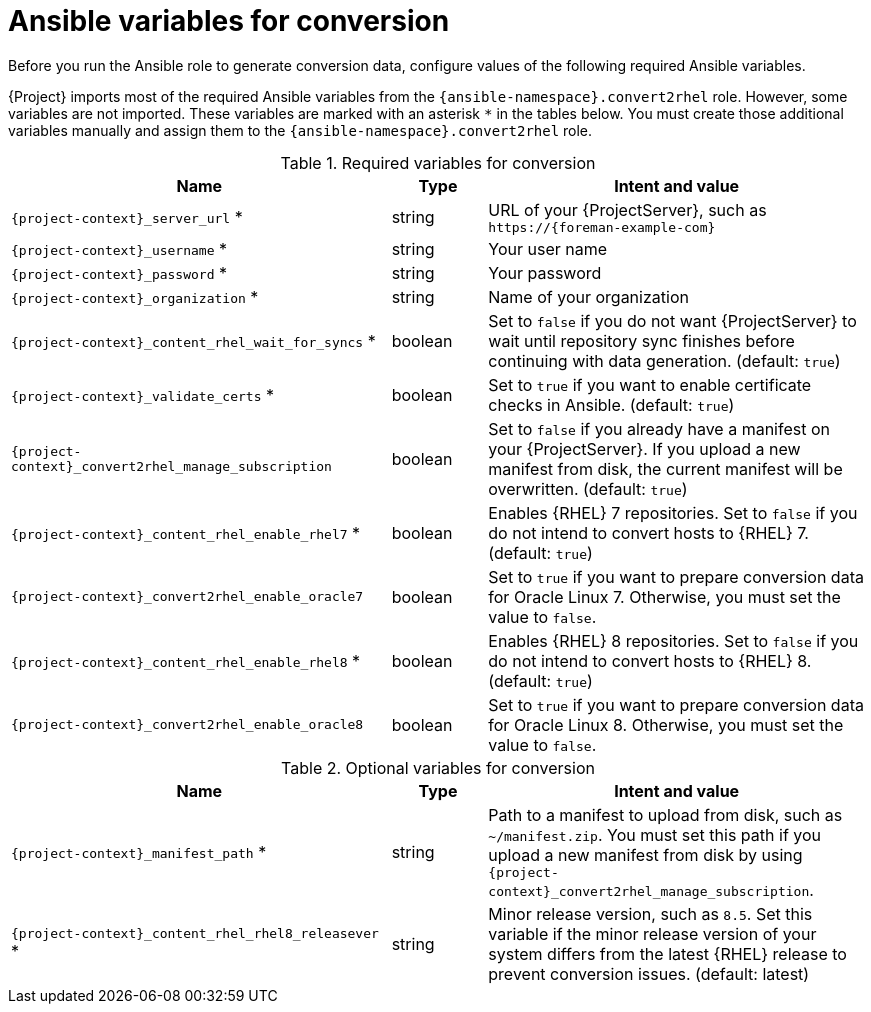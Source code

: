 [id="ansible-variables-for-conversion_{context}"]
= Ansible variables for conversion

Before you run the Ansible role to generate conversion data, configure values of the following required Ansible variables.

{Project} imports most of the required Ansible variables from the `{ansible-namespace}.convert2rhel` role.
However, some variables are not imported.
These variables are marked with an asterisk `*` in the tables below.
You must create those additional variables manually and assign them to the `{ansible-namespace}.convert2rhel` role.

.Required variables for conversion
[cols="20%,5%,20%",options="header"]
|====
| Name | Type | Intent and value
| `{project-context}_server_url` * | string | URL of your {ProjectServer}, such as `\https://{foreman-example-com}`
| `{project-context}_username` * | string | Your user name
| `{project-context}_password` * | string | Your password
| `{project-context}_organization` * | string | Name of your organization
| `{project-context}_content_rhel_wait_for_syncs` * | boolean | Set to `false` if you do not want {ProjectServer} to wait until repository sync finishes before continuing with data generation. (default: `true`)
| `{project-context}_validate_certs` * | boolean | Set to `true` if you want to enable certificate checks in Ansible. (default: `true`)
| `{project-context}_convert2rhel_manage_subscription` | boolean | Set to `false` if you already have a manifest on your {ProjectServer}.
If you upload a new manifest from disk, the current manifest will be overwritten. (default: `true`)
| `{project-context}_content_rhel_enable_rhel7` * | boolean | Enables {RHEL} 7 repositories.
Set to `false` if you do not intend to convert hosts to {RHEL} 7. (default: `true`)
| `{project-context}_convert2rhel_enable_oracle7` | boolean | Set to `true` if you want to prepare conversion data for Oracle Linux 7.
Otherwise, you must set the value to `false`.
| `{project-context}_content_rhel_enable_rhel8` * | boolean | Enables {RHEL} 8 repositories.
Set to `false` if you do not intend to convert hosts to {RHEL} 8. (default: `true`)
| `{project-context}_convert2rhel_enable_oracle8` | boolean | Set to `true` if you want to prepare conversion data for Oracle Linux 8.
Otherwise, you must set the value to `false`.
|====

.Optional variables for conversion
[cols="20%,5%,20%",options="header"]
|====
| Name | Type | Intent and value
| `{project-context}_manifest_path` * | string | Path to a manifest to upload from disk, such as `~/manifest.zip`.
You must set this path if you upload a new manifest from disk by using `{project-context}_convert2rhel_manage_subscription`.
| `{project-context}_content_rhel_rhel8_releasever` * | string | Minor release version, such as `8.5`.
Set this variable if the minor release version of your system differs from the latest {RHEL} release to prevent conversion issues. (default: latest)
|====
